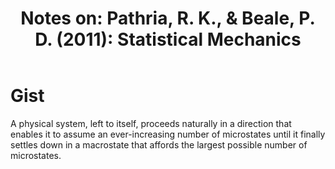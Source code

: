 #+TITLE: Notes on: Pathria, R. K., & Beale, P. D. (2011): Statistical Mechanics

* Gist

A physical system, left to itself, proceeds naturally in a direction
that enables it to assume an ever-increasing number of microstates
until it finally settles down in a macrostate that affords the largest
possible number of microstates.

